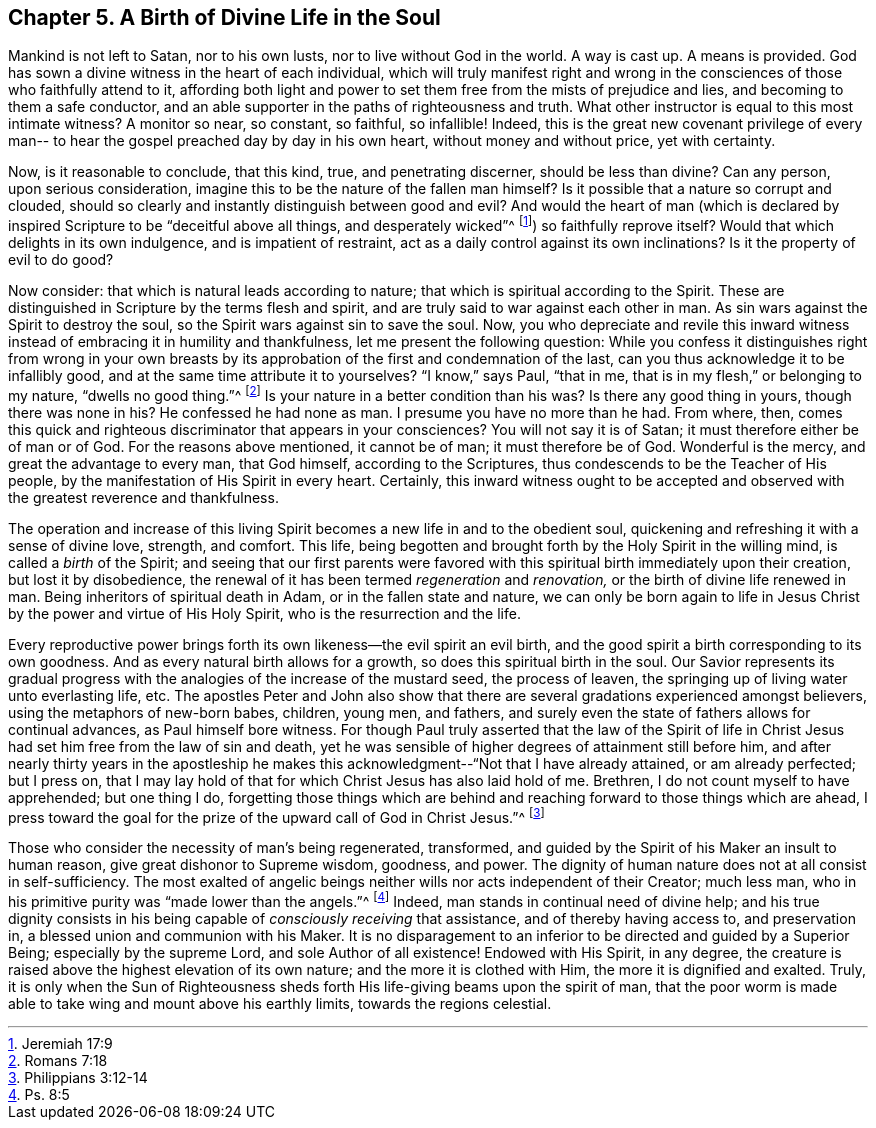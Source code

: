 == Chapter 5. A Birth of Divine Life in the Soul


Mankind is not left to Satan, nor to his own lusts,
nor to live without God in the world.
A way is cast up.
A means is provided.
God has sown a divine witness in the heart of each individual,
which will truly manifest right and wrong in the
consciences of those who faithfully attend to it,
affording both light and power to set them free from the mists of prejudice and lies,
and becoming to them a safe conductor,
and an able supporter in the paths of righteousness and truth.
What other instructor is equal to this most intimate witness?
A monitor so near, so constant, so faithful, so infallible!
Indeed, this is the great new covenant privilege of every man--
to hear the gospel preached day by day in his own heart,
without money and without price, yet with certainty.

Now, is it reasonable to conclude, that this kind, true, and penetrating discerner,
should be less than divine?
Can any person, upon serious consideration,
imagine this to be the nature of the fallen man himself?
Is it possible that a nature so corrupt and clouded,
should so clearly and instantly distinguish between good and evil?
And would the heart of man (which is declared by inspired Scripture to be
"`deceitful above all things, and desperately wicked`"^
footnote:[Jeremiah 17:9])
so faithfully reprove itself?
Would that which delights in its own indulgence, and is impatient of restraint,
act as a daily control against its own inclinations?
Is it the property of evil to do good?

Now consider: that which is natural leads according to nature;
that which is spiritual according to the Spirit.
These are distinguished in Scripture by the terms flesh and spirit,
and are truly said to war against each other in man.
As sin wars against the Spirit to destroy the soul,
so the Spirit wars against sin to save the soul.
Now, you who depreciate and revile this inward witness
instead of embracing it in humility and thankfulness,
let me present the following question:
While you confess it distinguishes right from wrong in your own
breasts by its approbation of the first and condemnation of the last,
can you thus acknowledge it to be infallibly good,
and at the same time attribute it to yourselves?
"`I know,`" says Paul, "`that in me, that is in my flesh,`"
or belonging to my nature, "`dwells no good thing.`"^
footnote:[Romans 7:18]
Is your nature in a better condition than his was?
Is there any good thing in yours, though there was none in his?
He confessed he had none as man.
I presume you have no more than he had.
From where, then,
comes this quick and righteous discriminator that appears in your consciences?
You will not say it is of Satan; it must therefore either be of man or of God.
For the reasons above mentioned, it cannot be of man; it must therefore be of God.
Wonderful is the mercy, and great the advantage to every man, that God himself,
according to the Scriptures, thus condescends to be the Teacher of His people,
by the manifestation of His Spirit in every heart.
Certainly, this inward witness ought to be accepted and observed
with the greatest reverence and thankfulness.

The operation and increase of this living Spirit
becomes a new life in and to the obedient soul,
quickening and refreshing it with a sense of divine love, strength, and comfort.
This life, being begotten and brought forth by the Holy Spirit in the willing mind,
is called a _birth_ of the Spirit;
and seeing that our first parents were favored with
this spiritual birth immediately upon their creation,
but lost it by disobedience,
the renewal of it has been termed _regeneration_ and _renovation,_
or the birth of divine life renewed in man.
Being inheritors of spiritual death in Adam, or in the fallen state and nature,
we can only be born again to life in Jesus Christ by
the power and virtue of His Holy Spirit,
who is the resurrection and the life.

Every reproductive power brings forth its own likeness--the evil spirit an evil birth,
and the good spirit a birth corresponding to its own goodness.
And as every natural birth allows for a growth, so does this spiritual birth in the soul.
Our Savior represents its gradual progress with the
analogies of the increase of the mustard seed,
the process of leaven, the springing up of living water unto everlasting life, etc.
The apostles Peter and John also show that there are
several gradations experienced amongst believers,
using the metaphors of new-born babes, children, young men, and fathers,
and surely even the state of fathers allows for continual advances,
as Paul himself bore witness.
For though Paul truly asserted that the law of the Spirit of life in
Christ Jesus had set him free from the law of sin and death,
yet he was sensible of higher degrees of attainment still before him,
and after nearly thirty years in the apostleship he makes this
acknowledgment--"`Not that I have already attained,
or am already perfected; but I press on,
that I may lay hold of that for which Christ Jesus has also laid hold of me.
Brethren, I do not count myself to have apprehended; but one thing I do,
forgetting those things which are behind and
reaching forward to those things which are ahead,
I press toward the goal for the prize of the upward call of God in Christ Jesus.`"^
footnote:[Philippians 3:12-14]

Those who consider the necessity of man`'s being regenerated, transformed,
and guided by the Spirit of his Maker an insult to human reason,
give great dishonor to Supreme wisdom, goodness, and power.
The dignity of human nature does not at all consist in self-sufficiency.
The most exalted of angelic beings neither wills nor acts independent of their Creator;
much less man, who in his primitive purity was "`made lower than the angels.`"^
footnote:[Ps. 8:5]
Indeed, man stands in continual need of divine help;
and his true dignity consists in his being
capable of _consciously receiving_ that assistance,
and of thereby having access to, and preservation in,
a blessed union and communion with his Maker.
It is no disparagement to an inferior to be directed and guided by a Superior Being;
especially by the supreme Lord, and sole Author of all existence!
Endowed with His Spirit, in any degree,
the creature is raised above the highest elevation of its own nature;
and the more it is clothed with Him, the more it is dignified and exalted.
Truly, it is only when the Sun of Righteousness sheds forth
His life-giving beams upon the spirit of man,
that the poor worm is made able to take wing and mount above his earthly limits,
towards the regions celestial.
